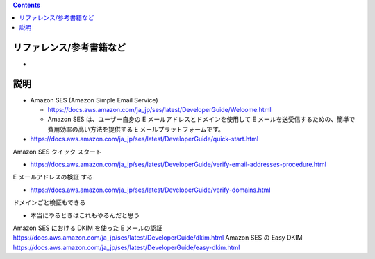 .. title: Amazon SES でメールを送信する
.. tags: aws
.. date: 2019-12-08
.. slug: index
.. status: draft


.. raw:: html

  <details>
    <summary>目次</summary>

.. contents::

.. raw:: html

  </details>


リファレンス/参考書籍など
=========================

*


説明
====
* Amazon SES (Amazon Simple Email Service)

  * https://docs.aws.amazon.com/ja_jp/ses/latest/DeveloperGuide/Welcome.html
  * Amazon SES は、ユーザー自身の E メールアドレスとドメインを使用して E メールを送受信するための、簡単で費用効率の高い方法を提供する E メールプラットフォームです。


* https://docs.aws.amazon.com/ja_jp/ses/latest/DeveloperGuide/quick-start.html
Amazon SES クイック スタート

* https://docs.aws.amazon.com/ja_jp/ses/latest/DeveloperGuide/verify-email-addresses-procedure.html
E メールアドレスの検証 する


* https://docs.aws.amazon.com/ja_jp/ses/latest/DeveloperGuide/verify-domains.html
ドメインごと検証もできる


* 本当にやるときはこれもやるんだと思う
Amazon SES における DKIM を使った E メールの認証
https://docs.aws.amazon.com/ja_jp/ses/latest/DeveloperGuide/dkim.html
Amazon SES の Easy DKIM
https://docs.aws.amazon.com/ja_jp/ses/latest/DeveloperGuide/easy-dkim.html